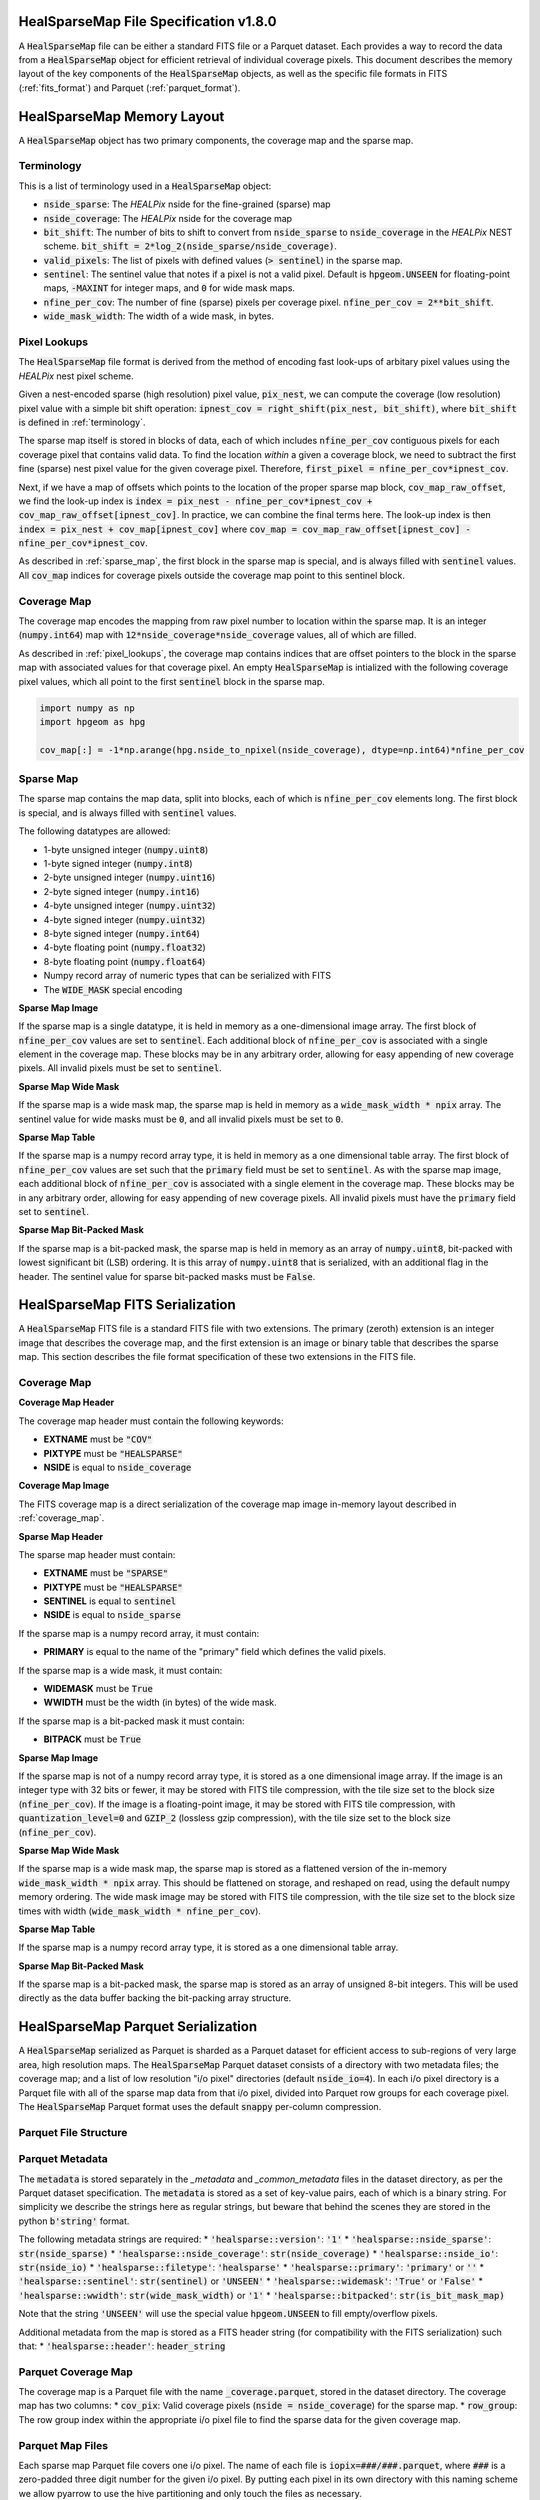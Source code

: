 .. role:: python(code)
   :language: python

HealSparseMap File Specification v1.8.0
=======================================

A :code:`HealSparseMap` file can be either a standard FITS file or a Parquet dataset.
Each provides a way to record the data from a :code:`HealSparseMap` object for efficient retrieval of individual coverage pixels.
This document describes the memory layout of the key components of the :code:`HealSparseMap` objects, as well as the specific file formats in FITS (:ref:`fits_format`) and Parquet (:ref:`parquet_format`).

HealSparseMap Memory Layout
===========================

A :code:`HealSparseMap` object has two primary components, the coverage map and the sparse map.

.. _terminology:

Terminology
-----------

This is a list of terminology used in a :code:`HealSparseMap` object:

* :code:`nside_sparse`: The `HEALPix` nside for the fine-grained (sparse) map
* :code:`nside_coverage`: The `HEALPix` nside for the coverage map
* :code:`bit_shift`: The number of bits to shift to convert from :code:`nside_sparse` to :code:`nside_coverage` in the `HEALPix` NEST scheme.  :code:`bit_shift = 2*log_2(nside_sparse/nside_coverage)`.
* :code:`valid_pixels`: The list of pixels with defined values (:code:`> sentinel`) in the sparse map.
* :code:`sentinel`: The sentinel value that notes if a pixel is not a valid pixel.  Default is :code:`hpgeom.UNSEEN` for floating-point maps, :code:`-MAXINT` for integer maps, and :code:`0` for wide mask maps.
* :code:`nfine_per_cov`: The number of fine (sparse) pixels per coverage pixel.  :code:`nfine_per_cov = 2**bit_shift`.
* :code:`wide_mask_width`: The width of a wide mask, in bytes.

.. _pixel_lookups:

Pixel Lookups
-------------

The :code:`HealSparseMap` file format is derived from the method of encoding fast look-ups of arbitary pixel values using the `HEALPix` nest pixel scheme.

Given a nest-encoded sparse (high resolution) pixel value, :code:`pix_nest`, we can compute the coverage (low resolution) pixel value with a simple bit shift operation: :code:`ipnest_cov = right_shift(pix_nest, bit_shift)`, where :code:`bit_shift` is defined in :ref:`terminology`.

The sparse map itself is stored in blocks of data, each of which includes :code:`nfine_per_cov` contiguous pixels for each coverage pixel that contains valid data.
To find the location *within* a given a coverage block, we need to subtract the first fine (sparse) nest pixel value for the given coverage pixel.
Therefore, :code:`first_pixel = nfine_per_cov*ipnest_cov`.

Next, if we have a map of offsets which points to the location of the proper sparse map block, :code:`cov_map_raw_offset`, we find the look-up index is :code:`index = pix_nest - nfine_per_cov*ipnest_cov + cov_map_raw_offset[ipnest_cov]`.
In practice, we can combine the final terms here.
The look-up index is then :code:`index = pix_nest + cov_map[ipnest_cov]` where :code:`cov_map = cov_map_raw_offset[ipnest_cov] - nfine_per_cov*ipnest_cov`.

As described in :ref:`sparse_map`, the first block in the sparse map is special, and is always filled with :code:`sentinel` values.
All :code:`cov_map` indices for coverage pixels outside the coverage map point to this sentinel block.

.. _coverage_map:

Coverage Map
------------

The coverage map encodes the mapping from raw pixel number to location within the sparse map.
It is an integer (:code:`numpy.int64`) map with :code:`12*nside_coverage*nside_coverage` values, all of which are filled.

As described in :ref:`pixel_lookups`, the coverage map contains indices that are offset pointers to the block in the sparse map with associated values for that coverage pixel.
An empty :code:`HealSparseMap` is intialized with the following coverage pixel values, which all point to the first :code:`sentinel` block in the sparse map.

.. code-block :: python

    import numpy as np
    import hpgeom as hpg

    cov_map[:] = -1*np.arange(hpg.nside_to_npixel(nside_coverage), dtype=np.int64)*nfine_per_cov

.. _sparse_map:

Sparse Map
----------

The sparse map contains the map data, split into blocks, each of which is :code:`nfine_per_cov` elements long.  The first block is special, and is always filled with :code:`sentinel` values.

The following datatypes are allowed:

* 1-byte unsigned integer (:code:`numpy.uint8`)
* 1-byte signed integer (:code:`numpy.int8`)
* 2-byte unsigned integer (:code:`numpy.uint16`)
* 2-byte signed integer (:code:`numpy.int16`)
* 4-byte unsigned integer (:code:`numpy.uint32`)
* 4-byte signed integer (:code:`numpy.uint32`)
* 8-byte signed integer (:code:`numpy.int64`)
* 4-byte floating point (:code:`numpy.float32`)
* 8-byte floating point (:code:`numpy.float64`)
* Numpy record array of numeric types that can be serialized with FITS
* The :code:`WIDE_MASK` special encoding

**Sparse Map Image**

If the sparse map is a single datatype, it is held in memory as a one-dimensional image array.
The first block of :code:`nfine_per_cov` values are set to :code:`sentinel`.
Each additional block of :code:`nfine_per_cov` is associated with a single element in the coverage map.
These blocks may be in any arbitrary order, allowing for easy appending of new coverage pixels.
All invalid pixels must be set to :code:`sentinel`.

**Sparse Map Wide Mask**

If the sparse map is a wide mask map, the sparse map is held in memory as a :code:`wide_mask_width * npix` array.
The sentinel value for wide masks must be :code:`0`, and all invalid pixels must be set to :code:`0`.

**Sparse Map Table**

If the sparse map is a numpy record array type, it is held in memory as a one dimensional table array.
The first block of :code:`nfine_per_cov` values are set such that the :code:`primary` field must be set to :code:`sentinel`.
As with the sparse map image, each additional block of :code:`nfine_per_cov` is associated with a single element in the coverage map.
These blocks may be in any arbitrary order, allowing for easy appending of new coverage pixels.
All invalid pixels must have the :code:`primary` field set to :code:`sentinel`.

**Sparse Map Bit-Packed Mask**

If the sparse map is a bit-packed mask, the sparse map is held in memory as an array of :code:`numpy.uint8`, bit-packed with lowest significant bit (LSB) ordering.
It is this array of :code:`numpy.uint8` that is serialized, with an additional flag in the header.
The sentinel value for sparse bit-packed masks must be :code:`False`.

.. _fits_format:

HealSparseMap FITS Serialization
================================

A :code:`HealSparseMap` FITS file is a standard FITS file with two extensions.
The primary (zeroth) extension is an integer image that describes the coverage map, and the first extension is an image or binary table that describes the sparse map.
This section describes the file format specification of these two extensions in the FITS file.

Coverage Map
------------

**Coverage Map Header**

The coverage map header must contain the following keywords:

* **EXTNAME** must be :code:`"COV"`
* **PIXTYPE** must be :code:`"HEALSPARSE"`
* **NSIDE** is equal to :code:`nside_coverage`

**Coverage Map Image**

The FITS coverage map is a direct serialization of the coverage map image in-memory layout described in :ref:`coverage_map`.

**Sparse Map Header**

The sparse map header must contain:

* **EXTNAME** must be :code:`"SPARSE"`
* **PIXTYPE** must be :code:`"HEALSPARSE"`
* **SENTINEL** is equal to :code:`sentinel`
* **NSIDE** is equal to :code:`nside_sparse`

If the sparse map is a numpy record array, it must contain:

* **PRIMARY** is equal to the name of the "primary" field which defines the valid pixels.

If the sparse map is a wide mask, it must contain:

* **WIDEMASK** must be :code:`True`
* **WWIDTH** must be the width (in bytes) of the wide mask.

If the sparse map is a bit-packed mask it must contain:

* **BITPACK** must be :code:`True`

**Sparse Map Image**

If the sparse map is not of a numpy record array type, it is stored as a one dimensional image array.
If the image is an integer type with 32 bits or fewer, it may be stored with FITS tile compression, with the tile size set to the block size (:code:`nfine_per_cov`).
If the image is a floating-point image, it may be stored with FITS tile compression, with :code:`quantization_level=0` and :code:`GZIP_2` (lossless gzip compression), with the tile size set to the block size (:code:`nfine_per_cov`).

**Sparse Map Wide Mask**

If the sparse map is a wide mask map, the sparse map is stored as a flattened version of the in-memory :code:`wide_mask_width * npix` array.
This should be flattened on storage, and reshaped on read, using the default numpy memory ordering.
The wide mask image may be stored with FITS tile compression, with the tile size set to the block size times with width (:code:`wide_mask_width * nfine_per_cov`).

**Sparse Map Table**

If the sparse map is a numpy record array type, it is stored as a one dimensional table array.

**Sparse Map Bit-Packed Mask**

If the sparse map is a bit-packed mask, the sparse map is stored as an array of unsigned 8-bit integers.
This will be used directly as the data buffer backing the bit-packing array structure.

.. _parquet_format:

HealSparseMap Parquet Serialization
===================================

A :code:`HealSparseMap` serialized as Parquet is sharded as a Parquet dataset for efficient access to sub-regions of very large area, high resolution maps.
The :code:`HealSparseMap` Parquet dataset consists of a directory with two metadata files; the coverage map; and a list of low resolution "i/o pixel" directories (default :code:`nside_io=4`).
In each i/o pixel directory is a Parquet file with all of the sparse map data from that i/o pixel, divided into Parquet row groups for each coverage pixel.
The :code:`HealSparseMap` Parquet format uses the default :code:`snappy` per-column compression.

Parquet File Structure
----------------------

Parquet Metadata
----------------

The :code:`metadata` is stored separately in the `_metadata` and `_common_metadata` files in the dataset directory, as per the Parquet dataset specification.
The :code:`metadata` is stored as a set of key-value pairs, each of which is a binary string.
For simplicity we describe the strings here as regular strings, but beware that behind the scenes they are stored in the python :code:`b'string'` format.

The following metadata strings are required:
* :code:`'healsparse::version'`: :code:`'1'`
* :code:`'healsparse::nside_sparse'`: :code:`str(nside_sparse)`
* :code:`'healsparse::nside_coverage'`: :code:`str(nside_coverage)`
* :code:`'healsparse::nside_io'`: :code:`str(nside_io)`
* :code:`'healsparse::filetype'`: :code:`'healsparse'`
* :code:`'healsparse::primary'`: :code:`'primary'` or :code:`''`
* :code:`'healsparse::sentinel'`: :code:`str(sentinel)` or :code:`'UNSEEN'`
* :code:`'healsparse::widemask'`: :code:`'True'` or :code:`'False'`
* :code:`'healsparse::wwidth'`: :code:`str(wide_mask_width)` or :code:`'1'`
* :code:`'healsparse::bitpacked'`: :code:`str(is_bit_mask_map)`

Note that the string :code:`'UNSEEN'` will use the special value :code:`hpgeom.UNSEEN` to fill empty/overflow pixels.

Additional metadata from the map is stored as a FITS header string (for compatibility with the FITS serialization) such that:
* :code:`'healsparse::header'`: :code:`header_string`

Parquet Coverage Map
--------------------

The coverage map is a Parquet file with the name :code:`_coverage.parquet`, stored in the dataset directory.
The coverage map has two columns:
* :code:`cov_pix`: Valid coverage pixels (:code:`nside = nside_coverage`) for the sparse map.
* :code:`row_group`: The row group index within the appropriate i/o pixel file to find the sparse data for the given coverage map.

Parquet Map Files
-----------------

Each sparse map Parquet file covers one i/o pixel.
The name of each file is :code:`iopix=###/###.parquet`, where :code:`###` is a zero-padded three digit number for the given i/o pixel.
By putting each pixel in its own directory with this naming scheme we allow pyarrow to use the hive partitioning and only touch the files as necessary.

Each file is written as a series of Parquet row groups.
Each row group contains all the data for a single coverage pixel, with :code:`nfine_per_cov` rows per row group.
The row group number within the given i/o pixel is recorded in the :code:`_coverage.parquet` coverage map file for quick access to individual and groups of coverage pixels.

The exact format of the data depends on whether the map is a simple image, a wide mask, or a record array.

**Sparse Map Image**

If the sparse map is not of a numpy record array type, it is stored in a two-column Parquet table.
The schema is given by:
* :code:`cov_pix`: :code:`int32`
* :code:`sparse`: Datatype of the sparse image data.

The :code:`cov_pix` gives the coverage pixel of the data, and is redundant with the data in :code:`_coverage.parquet`.
It compresses very efficiently, and can be used to reconstruct the :code:`_coverage.parquet` from the data files if necessary.

The :code:`sparse` column has the sparse map data (with sparse map image datatype).

Unlike the FITS serialization, the initial "overflow" coverage pixel is not serialized.
Instead, on read this is filled in with the :code:`sentinel` value from the Parquet metadata.

**Sparse Map Wide Mask**

If the sparse map is a wide mask map, the schema is the same as for a regular sparse map image.
In this case, as with the FITS serialization, the sparse map is stored as a flattened version of the in-memory :code:`wide_mask_width * npix` array.
This means that there will be :code:`wide_mask_width * nfine_per_cov` rows per row group in each wide mask Parquet file.

**Sparse Map Table**

If the sparse map is a numpy record array type, it is stored as a multi-column Parquet table with the following schema:
* :code:`cov_pix`: :code:`int32`
* :code:`column_1`: Datatype of column 1.
* :code:`column_2`: Datatype of column 2.
* Etc.

Unlike the FITS serialization, the initial "overflow" coverage pixel is not serialized.
Instead, on read this is filled in with the :code:`sentinel` value from the Parquet metadata for the :code:`primary` column.
The other columns in the overflow coverage pixel are filled with the default sentinel for that datatype (e.g., :code:`hpgeom.UNSEEN` for floating-point columns and :code:`-MAXINT` for integer columns).

**Sparse Map Bit-Packed Mask**

If the sparse map is a bit-packed mask, the schema is the same as for a regular sparse map image.
In this case, as with the FITS serialization, the sparse map is stored as an array of unsigned 8-bit integers which is the in-memory backing of the bit-packed array.
